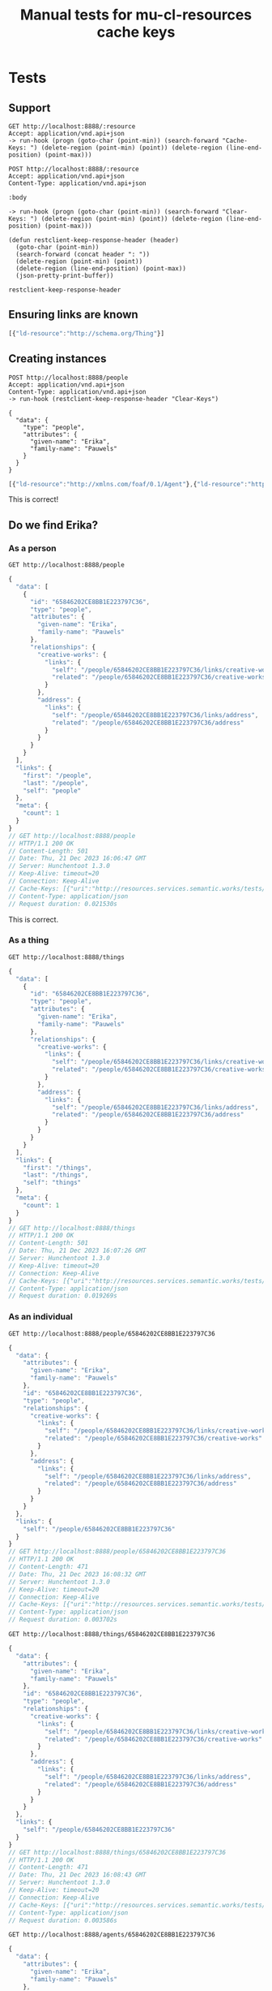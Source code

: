 # -*- org-confirm-babel-evaluate: nil -*-
#+TITLE: Manual tests for mu-cl-resources cache keys

* Tests

** Support
   #+name: get
   #+begin_src restclient :var resource="people"
     GET http://localhost:8888/:resource
     Accept: application/vnd.api+json
     -> run-hook (progn (goto-char (point-min)) (search-forward "Cache-Keys: ") (delete-region (point-min) (point)) (delete-region (line-end-position) (point-max)))
   #+end_src

   #+name: post
   #+begin_src restclient :var resource="people" :var body="{}"
     POST http://localhost:8888/:resource
     Accept: application/vnd.api+json
     Content-Type: application/vnd.api+json

     :body

     -> run-hook (progn (goto-char (point-min)) (search-forward "Clear-Keys: ") (delete-region (point-min) (point)) (delete-region (line-end-position) (point-max)))
   #+end_src

   #+begin_src elisp
     (defun restclient-keep-response-header (header)
       (goto-char (point-min))
       (search-forward (concat header ": "))
       (delete-region (point-min) (point))
       (delete-region (line-end-position) (point-max))
       (json-pretty-print-buffer))
   #+end_src

   #+RESULTS:
   : restclient-keep-response-header

** Ensuring links are known
   #+call: get("things")

   #+RESULTS:
   #+BEGIN_SRC js
   [{"ld-resource":"http://schema.org/Thing"}]
   #+END_SRC

** Creating instances
   #+begin_src restclient :var resource="people" :var body="{}"
     POST http://localhost:8888/people
     Accept: application/vnd.api+json
     Content-Type: application/vnd.api+json
     -> run-hook (restclient-keep-response-header "Clear-Keys")

     {
       "data": {
         "type": "people",
         "attributes": {
           "given-name": "Erika",
           "family-name": "Pauwels"
         }
       }
     }
   #+end_src

   #+RESULTS:
   #+BEGIN_SRC js
   [{"ld-resource":"http://xmlns.com/foaf/0.1/Agent"},{"ld-resource":"http://schema.org/Thing"},{"ld-resource":"http://schema.org/Person"}]
   #+END_SRC

   This is correct!

** Do we find Erika?
   
*** As a person
    #+begin_src restclient
      GET http://localhost:8888/people
    #+end_src

    #+RESULTS:
    #+BEGIN_SRC js
    {
      "data": [
        {
          "id": "65846202CE8BB1E223797C36",
          "type": "people",
          "attributes": {
            "given-name": "Erika",
            "family-name": "Pauwels"
          },
          "relationships": {
            "creative-works": {
              "links": {
                "self": "/people/65846202CE8BB1E223797C36/links/creative-works",
                "related": "/people/65846202CE8BB1E223797C36/creative-works"
              }
            },
            "address": {
              "links": {
                "self": "/people/65846202CE8BB1E223797C36/links/address",
                "related": "/people/65846202CE8BB1E223797C36/address"
              }
            }
          }
        }
      ],
      "links": {
        "first": "/people",
        "last": "/people",
        "self": "people"
      },
      "meta": {
        "count": 1
      }
    }
    // GET http://localhost:8888/people
    // HTTP/1.1 200 OK
    // Content-Length: 501
    // Date: Thu, 21 Dec 2023 16:06:47 GMT
    // Server: Hunchentoot 1.3.0
    // Keep-Alive: timeout=20
    // Connection: Keep-Alive
    // Cache-Keys: [{"uri":"http://resources.services.semantic.works/tests/people/65846202CE8BB1E223797C36"},{"ld-resource":"http://schema.org/Person"}]
    // Content-Type: application/json
    // Request duration: 0.021530s
    #+END_SRC

    This is correct.

*** As a thing
    #+begin_src restclient
      GET http://localhost:8888/things
    #+end_src

    #+RESULTS:
    #+BEGIN_SRC js
    {
      "data": [
        {
          "id": "65846202CE8BB1E223797C36",
          "type": "people",
          "attributes": {
            "given-name": "Erika",
            "family-name": "Pauwels"
          },
          "relationships": {
            "creative-works": {
              "links": {
                "self": "/people/65846202CE8BB1E223797C36/links/creative-works",
                "related": "/people/65846202CE8BB1E223797C36/creative-works"
              }
            },
            "address": {
              "links": {
                "self": "/people/65846202CE8BB1E223797C36/links/address",
                "related": "/people/65846202CE8BB1E223797C36/address"
              }
            }
          }
        }
      ],
      "links": {
        "first": "/things",
        "last": "/things",
        "self": "things"
      },
      "meta": {
        "count": 1
      }
    }
    // GET http://localhost:8888/things
    // HTTP/1.1 200 OK
    // Content-Length: 501
    // Date: Thu, 21 Dec 2023 16:07:26 GMT
    // Server: Hunchentoot 1.3.0
    // Keep-Alive: timeout=20
    // Connection: Keep-Alive
    // Cache-Keys: [{"uri":"http://resources.services.semantic.works/tests/people/65846202CE8BB1E223797C36"},{"ld-resource":"http://schema.org/Thing"}]
    // Content-Type: application/json
    // Request duration: 0.019269s
    #+END_SRC
    
*** As an individual
    #+begin_src restclient
      GET http://localhost:8888/people/65846202CE8BB1E223797C36
    #+end_src

    #+RESULTS:
    #+BEGIN_SRC js
    {
      "data": {
        "attributes": {
          "given-name": "Erika",
          "family-name": "Pauwels"
        },
        "id": "65846202CE8BB1E223797C36",
        "type": "people",
        "relationships": {
          "creative-works": {
            "links": {
              "self": "/people/65846202CE8BB1E223797C36/links/creative-works",
              "related": "/people/65846202CE8BB1E223797C36/creative-works"
            }
          },
          "address": {
            "links": {
              "self": "/people/65846202CE8BB1E223797C36/links/address",
              "related": "/people/65846202CE8BB1E223797C36/address"
            }
          }
        }
      },
      "links": {
        "self": "/people/65846202CE8BB1E223797C36"
      }
    }
    // GET http://localhost:8888/people/65846202CE8BB1E223797C36
    // HTTP/1.1 200 OK
    // Content-Length: 471
    // Date: Thu, 21 Dec 2023 16:08:32 GMT
    // Server: Hunchentoot 1.3.0
    // Keep-Alive: timeout=20
    // Connection: Keep-Alive
    // Cache-Keys: [{"uri":"http://resources.services.semantic.works/tests/people/65846202CE8BB1E223797C36"}]
    // Content-Type: application/json
    // Request duration: 0.003702s
    #+END_SRC

    #+begin_src restclient
      GET http://localhost:8888/things/65846202CE8BB1E223797C36
    #+end_src

    #+RESULTS:
    #+BEGIN_SRC js
    {
      "data": {
        "attributes": {
          "given-name": "Erika",
          "family-name": "Pauwels"
        },
        "id": "65846202CE8BB1E223797C36",
        "type": "people",
        "relationships": {
          "creative-works": {
            "links": {
              "self": "/people/65846202CE8BB1E223797C36/links/creative-works",
              "related": "/people/65846202CE8BB1E223797C36/creative-works"
            }
          },
          "address": {
            "links": {
              "self": "/people/65846202CE8BB1E223797C36/links/address",
              "related": "/people/65846202CE8BB1E223797C36/address"
            }
          }
        }
      },
      "links": {
        "self": "/people/65846202CE8BB1E223797C36"
      }
    }
    // GET http://localhost:8888/things/65846202CE8BB1E223797C36
    // HTTP/1.1 200 OK
    // Content-Length: 471
    // Date: Thu, 21 Dec 2023 16:08:43 GMT
    // Server: Hunchentoot 1.3.0
    // Keep-Alive: timeout=20
    // Connection: Keep-Alive
    // Cache-Keys: [{"uri":"http://resources.services.semantic.works/tests/people/65846202CE8BB1E223797C36"}]
    // Content-Type: application/json
    // Request duration: 0.003586s
    #+END_SRC

    #+begin_src restclient
      GET http://localhost:8888/agents/65846202CE8BB1E223797C36
    #+end_src

    #+RESULTS:
    #+BEGIN_SRC js
    {
      "data": {
        "attributes": {
          "given-name": "Erika",
          "family-name": "Pauwels"
        },
        "id": "65846202CE8BB1E223797C36",
        "type": "people",
        "relationships": {
          "creative-works": {
            "links": {
              "self": "/people/65846202CE8BB1E223797C36/links/creative-works",
              "related": "/people/65846202CE8BB1E223797C36/creative-works"
            }
          },
          "address": {
            "links": {
              "self": "/people/65846202CE8BB1E223797C36/links/address",
              "related": "/people/65846202CE8BB1E223797C36/address"
            }
          }
        }
      },
      "links": {
        "self": "/people/65846202CE8BB1E223797C36"
      }
    }
    // GET http://localhost:8888/agents/65846202CE8BB1E223797C36
    // HTTP/1.1 200 OK
    // Content-Length: 471
    // Date: Thu, 21 Dec 2023 16:08:50 GMT
    // Server: Hunchentoot 1.3.0
    // Keep-Alive: timeout=20
    // Connection: Keep-Alive
    // Cache-Keys: [{"uri":"http://resources.services.semantic.works/tests/people/65846202CE8BB1E223797C36"}]
    // Content-Type: application/json
    // Request duration: 0.003340s
    #+END_SRC

** She has written a book!
*** Create the book
    #+begin_src restclient
      POST http://localhost:8888/books
      Accept: application/vnd.api+json
      Content-Type: application/vnd.api+json
      -> run-hook (restclient-keep-response-header "Clear-Keys")

      {
        "data": {
          "type": "books",
          "attributes": {
            "title": "Linked Data for Dummies",
            "isbn": "42"
          },
          "relationships": {
            "author": {
              "data": {
                "type": "people",
                "id": "65846202CE8BB1E223797C36"
              }
            }
          }
        }
      }
    #+end_src

    #+RESULTS:
    #+BEGIN_SRC js
      [
        {
          "ld-resource": "http://schema.org/CreativeWork",
          "ld-relation": "<http://schema.org/author>"
        },
        {
          "ld-resource": "http://schema.org/Person",
          "ld-relation": "^<http://schema.org/author>"
        },
        {
          "ld-resource": "http://schema.org/Thing"
        },
        {
          "ld-resource": "http://schema.org/Book",
          "ld-relation": "<http://schema.org/author>"
        },
        {
          "ld-resource": "http://schema.org/CreativeWork"
        },
        {
          "ld-resource": "http://schema.org/Book"
        }
      ]
    #+END_SRC
*** Create a coloring book too!

    #+begin_src restclient
      POST http://localhost:8888/coloring-books
      Accept: application/vnd.api+json
      Content-Type: application/vnd.api+json
      -> run-hook (restclient-keep-response-header "Clear-Keys")

      {
        "data": {
          "type": "coloring-books",
          "attributes": {
            "title": "Coloring dragons",
            "isbn": "1337"
          },
          "relationships": {
            "author": {
              "data": {
                "type": "people",
                "id": "65846202CE8BB1E223797C36"
              }
            }
          }
        }
      }
    #+end_src

    #+RESULTS:
    #+BEGIN_SRC js
      [
        {
          "ld-resource": "http://mu.semte.ch/vocabularies/ext/ColoringBook"
        },
        {
          "ld-resource": "http://schema.org/CreativeWork",
          "ld-relation": "<http://schema.org/author>"
        },
        {
          "ld-resource": "http://schema.org/Person",
          "ld-relation": "^<http://schema.org/author>"
        },
        {
          "ld-resource": "http://mu.semte.ch/vocabularies/ext/ColoringBook",
          "ld-relation": "<http://schema.org/author>"
        },
        {
          "ld-resource": "http://schema.org/Thing"
        },
        {
          "ld-resource": "http://schema.org/Book",
          "ld-relation": "<http://schema.org/author>"
        },
        {
          "ld-resource": "http://schema.org/CreativeWork"
        },
        {
          "ld-resource": "http://schema.org/Book"
        }
      ]
    #+END_SRC
** How about people and their books?
   #+begin_src restclient
     GET http://localhost:8888/people?include=creative-works
     Accept: application/vnd.api+json
     -> run-hook (restclient-keep-response-header "Cache-Keys")
   #+end_src

   #+RESULTS:
   #+BEGIN_SRC js
     [
       {
         "uri": "http://resources.services.semantic.works/tests/books/65846BB9E1D6D419E17EB288"
       },
       {
         "ld-resource": "http://schema.org/Person"
       },
       {
         "uri": "http://resources.services.semantic.works/tests/books/65846B443B68A8598D64008C"
       },
       {
         "ld-resource": "http://schema.org/Person",
         "ld-relation": "^<http://schema.org/author>"
       },
       {
         "uri": "http://resources.services.semantic.works/tests/books/65846BF2E1D6D419E17EB289"
       },
       {
         "uri": "http://resources.services.semantic.works/tests/books/65846C63E1D6D419E17EB28A"
       },
       {
         "uri": "http://resources.services.semantic.works/tests/coloring-books/65846C99E1D6D419E17EB28B"
       },
       {
         "uri": "http://resources.services.semantic.works/tests/books/65846B5F3B68A8598D64008D"
       },
       {
         "uri": "http://resources.services.semantic.works/tests/books/658466D83B68A8598D64008B"
       }
     ]
   #+END_SRC

   #+begin_src restclient
     GET http://localhost:8888/creative-works?include=author
     Accept: application/vnd.api+json
     -> run-hook (restclient-keep-response-header "Cache-Keys")
   #+end_src

   #+RESULTS:
   #+BEGIN_SRC js
     [
       {
         "ld-resource": "http://schema.org/CreativeWork",
         "ld-relation": "<http://schema.org/author>"
       },
       {
         "uri": "http://resources.services.semantic.works/tests/people/65846202CE8BB1E223797C36"
       },
       {
         "ld-resource": "http://schema.org/CreativeWork"
       }
     ]
   #+END_SRC

   #+begin_src restclient
     GET http://localhost:8888/books?include=author
     Accept: application/vnd.api+json
     -> run-hook (restclient-keep-response-header "Cache-Keys")
   #+end_src

   #+RESULTS:
   #+BEGIN_SRC js
   [{"uri":"http://resources.services.semantic.works/tests/people/65846202CE8BB1E223797C36"},{"ld-resource":"http://schema.org/Book","ld-relation":"<http://schema.org/author>"},{"ld-resource":"http://schema.org/Book"}]
   #+END_SRC
** Patch attribute
*** Create a book to hack on

     #+begin_src restclient
       POST http://localhost:8888/books
       Accept: application/vnd.api+json
       Content-Type: application/vnd.api+json

       {
         "data": {
           "type": "books",
           "attributes": {
             "title": "How to make coffee in 10 days",
             "isbn": "10-7249"
           },
           "relationships": {
             "author": {
               "data": {
                 "type": "people",
                 "id": "65846202CE8BB1E223797C36"
               }
             }
           }
         }
       }
     #+end_src

     #+RESULTS:
     #+BEGIN_SRC js
     {
       "data": {
         "attributes": {
           "isbn": "10-7249",
           "title": "How to make coffee in 10 days"
         },
         "id": "6585896593959E1661AF5960",
         "type": "books",
         "relationships": {
           "comments": {
             "links": {
               "self": "/books/6585896593959E1661AF5960/links/comments",
               "related": "/books/6585896593959E1661AF5960/comments"
             }
           },
           "author": {
             "links": {
               "self": "/books/6585896593959E1661AF5960/links/author",
               "related": "/books/6585896593959E1661AF5960/author"
             }
           }
         }
       }
     }
     // POST http://localhost:8888/books
     // HTTP/1.1 201 Created
     // Content-Length: 405
     // Date: Fri, 22 Dec 2023 13:04:37 GMT
     // Server: Hunchentoot 1.3.0
     // Keep-Alive: timeout=20
     // Connection: Keep-Alive
     // Clear-Keys: [{"ld-resource":"http://schema.org/CreativeWork","ld-relation":"<http://schema.org/author>"},{"ld-resource":"http://schema.org/Person","ld-relation":"^<http://schema.org/author>"},{"ld-resource":"http://schema.org/Thing"},{"ld-resource":"http://schema.org/Book","ld-relation":"<http://schema.org/author>"},{"ld-resource":"http://schema.org/CreativeWork"},{"ld-resource":"http://schema.org/Book"}]
     // Location: /books/6585896593959E1661AF5960
     // Content-Type: application/json
     // Request duration: 0.086502s
     #+END_SRC
*** Update a property

     #+begin_src restclient :var uuid="6585896593959E1661AF5960"
       PATCH http://localhost:8888/books/:uuid
       Content-Type: application/vnd.api+json
       Accept: application/vnd.api+json
       -> run-hook (restclient-keep-response-header "Clear-Keys")

       {
          "data": {
             "attributes": {
               "title": "How to make coffee in 1 day"
             },
             "type": "books",
             "id": ":uuid"
          }
       }
     #+end_src

     #+RESULTS:
     #+BEGIN_SRC js
     [{"uri":"http://resources.services.semantic.works/tests/books/6585896593959E1661AF5960"},{"ld-resource":"http://schema.org/Thing"},{"ld-resource":"http://schema.org/CreativeWork"},{"ld-resource":"http://schema.org/Book"}]
     #+END_SRC
    
** Patch relation
*** Remove the author
     #+begin_src restclient :var uuid="6585896593959E1661AF5960" :var author_uuid="65846202CE8BB1E223797C36"
       PATCH http://localhost:8888/books/:uuid
       Content-Type: application/vnd.api+json
       Accept: application/vnd.api+json
       -> run-hook (restclient-keep-response-header "Clear-Keys")

       {
          "data": {
             "relationships": {
               "author": {
                 "data": null
               }
             },
             "type": "books",
             "id": ":uuid"
          }
       }
     #+end_src

     #+RESULTS:
     #+BEGIN_SRC js
       [
         {
           "ld-resource": "http://schema.org/CreativeWork",
           "ld-relation": "<http://schema.org/author>"
         },
         {
           "ld-resource": "http://schema.org/Person",
           "ld-relation": "^<http://schema.org/author>"
         },
         {
           "uri": "http://resources.services.semantic.works/tests/books/6585896593959E1661AF5960"
         },
         {
           "ld-resource": "http://schema.org/Thing"
         },
         {
           "ld-resource": "http://schema.org/Book",
           "ld-relation": "<http://schema.org/author>"
         },
         {
           "ld-resource": "http://schema.org/CreativeWork"
         },
         {
           "ld-resource": "http://schema.org/Book"
         }
       ]
     #+END_SRC

     Same for creative-works

     #+begin_src restclient :var book_uuid="6585896593959E1661AF5960" :var author_uuid="65846202CE8BB1E223797C36"
       PATCH http://localhost:8888/creative-works/:book_uuid
       Content-Type: application/vnd.api+json
       Accept: application/vnd.api+json
       -> run-hook (restclient-keep-response-header "Clear-Keys")

       {
          "data": {
             "relationships": {
               "author": {
                 "data": null
               }
             },
             "type": "creative-works",
             "id": ":book_uuid"
          }
       }
     #+end_src

     #+RESULTS:
     #+BEGIN_SRC js
     [
       {
         "ld-resource": "http://schema.org/CreativeWork",
         "ld-relation": "<http://schema.org/author>"
       },
       {
         "ld-resource": "http://schema.org/Person",
         "ld-relation": "^<http://schema.org/author>"
       },
       {
         "uri": "http://resources.services.semantic.works/tests/books/6585896593959E1661AF5960"
       },
       {
         "ld-resource": "http://schema.org/Thing"
       },
       {
         "ld-resource": "http://schema.org/Book",
         "ld-relation": "<http://schema.org/author>"
       },
       {
         "ld-resource": "http://schema.org/CreativeWork"
       },
       {
         "ld-resource": "http://schema.org/Book"
       }
     ]
     #+END_SRC

*** Set the books for the given author
    This must also clear what we have removed.  We don't know what we
    have removed, so this includes extra subclasses.

     #+begin_src restclient :var book_uuid="6585896593959E1661AF5960" :var author_uuid="65846202CE8BB1E223797C36"
       PATCH http://localhost:8888/people/:author_uuid
       Content-Type: application/vnd.api+json
       Accept: application/vnd.api+json
       -> run-hook (restclient-keep-response-header "Clear-Keys")

       {
          "data": {
             "relationships": {
               "creative-works": {
                 "data": [{
                   "type": "books",
                   "id": ":book_uuid"
                 }]
               }
             },
             "type": "people",
             "id": ":author_uuid"
          }
       }
     #+end_src

     #+RESULTS:
     #+BEGIN_SRC js
     [
       {
         "ld-resource": "http://schema.org/Comment",
         "ld-relation": "<http://schema.org/author>"
       },
       {
         "ld-resource": "http://schema.org/Person"
       },
       {
         "ld-resource": "http://schema.org/CreativeWork",
         "ld-relation": "<http://schema.org/author>"
       },
       {
         "ld-resource": "http://schema.org/Person",
         "ld-relation": "^<http://schema.org/author>"
       },
       {
         "uri": "http://resources.services.semantic.works/tests/people/65846202CE8BB1E223797C36"
       },
       {
         "ld-resource": "http://mu.semte.ch/vocabularies/ext/ColoringBook",
         "ld-relation": "<http://schema.org/author>"
       },
       {
         "ld-resource": "http://xmlns.com/foaf/0.1/Agent"
       },
       {
         "ld-resource": "http://schema.org/Thing"
       },
       {
         "ld-resource": "http://schema.org/Book",
         "ld-relation": "<http://schema.org/author>"
       }
     ]
     #+END_SRC

** Delete entity

*** Create it
      #+begin_src restclient
        POST http://localhost:8888/books
        Accept: application/vnd.api+json
        Content-Type: application/vnd.api+json

        {
          "data": {
            "type": "books",
            "attributes": {
              "title": "Could java be awesome?",
              "isbn": "0918273409182"
            },
            "relationships": {
              "author": {
                "data": {
                  "type": "people",
                  "id": "65846202CE8BB1E223797C36"
                }
              }
            }
          }
        }
      #+end_src

      #+RESULTS:
      #+BEGIN_SRC js
      {
        "data": {
          "attributes": {
            "isbn": "0918273409182",
            "title": "Could java be awesome?"
          },
          "id": "6585A6164AE95DDACD9CF31B",
          "type": "books",
          "relationships": {
            "comments": {
              "links": {
                "self": "/books/6585A6164AE95DDACD9CF31B/links/comments",
                "related": "/books/6585A6164AE95DDACD9CF31B/comments"
              }
            },
            "author": {
              "links": {
                "self": "/books/6585A6164AE95DDACD9CF31B/links/author",
                "related": "/books/6585A6164AE95DDACD9CF31B/author"
              }
            }
          }
        }
      }
      // POST http://localhost:8888/books
      // HTTP/1.1 201 Created
      // Content-Length: 404
      // Date: Fri, 22 Dec 2023 15:07:02 GMT
      // Server: Hunchentoot 1.3.0
      // Keep-Alive: timeout=20
      // Connection: Keep-Alive
      // Clear-Keys: [{"ld-resource":"http://schema.org/CreativeWork","ld-relation":"<http://schema.org/author>"},{"ld-resource":"http://schema.org/Person","ld-relation":"^<http://schema.org/author>"},{"ld-resource":"http://schema.org/Thing"},{"ld-resource":"http://schema.org/Book","ld-relation":"<http://schema.org/author>"},{"ld-resource":"http://schema.org/CreativeWork"},{"ld-resource":"http://schema.org/Book"}]
      // Location: /books/6585A6164AE95DDACD9CF31B
      // Content-Type: application/json
      // Request duration: 0.024415s
      #+END_SRC
   
      #+begin_src restclient :var uuid="6585A6164AE95DDACD9CF31B"
        DELETE http://localhost:8888/books/:uuid
        Accept: application/vnd.api+json
        -> run-hook (restclient-keep-response-header "Clear-Keys")
      #+end_src

      #+RESULTS:
      #+BEGIN_SRC js
      [
        {
          "ld-resource": "http://schema.org/Book",
          "ld-relation": "<http://schema.org/comment>"
        },
        {
          "ld-resource": "http://schema.org/CreativeWork",
          "ld-relation": "<http://schema.org/comment>"
        },
        {
          "ld-resource": "http://schema.org/CreativeWork",
          "ld-relation": "<http://schema.org/author>"
        },
        {
          "ld-resource": "http://schema.org/Person",
          "ld-relation": "^<http://schema.org/author>"
        },
        {
          "ld-resource": "http://schema.org/Comment",
          "ld-relation": "^<http://schema.org/comment>"
        },
        {
          "ld-resource": "http://schema.org/Thing"
        },
        {
          "ld-resource": "http://schema.org/Book",
          "ld-relation": "<http://schema.org/author>"
        },
        {
          "uri": "http://resources.services.semantic.works/tests/books/6585A6164AE95DDACD9CF31B"
        },
        {
          "ld-resource": "http://schema.org/CreativeWork"
        },
        {
          "ld-resource": "http://schema.org/Book"
        }
      ]
      #+END_SRC


** TODO Relations
   
*** Get the books of author
     #+begin_src restclient :var book_uuid="6585896593959E1661AF5960" :var author_uuid="65846202CE8BB1E223797C36"
       GET http://localhost:8888/people/:author_uuid/creative-works
       Content-Type: application/vnd.api+json
       Accept: application/vnd.api+json
       -> run-hook (restclient-keep-response-header "Cache-Keys")
     #+end_src

     #+RESULTS:
     #+BEGIN_SRC js
     [
       {
         "ld-resource": "http://schema.org/Person",
         "ld-relation": "^<http://schema.org/author>"
       },
       {
         "ld-resource": "http://schema.org/CreativeWork"
       }
     ]
     #+END_SRC

*** Get the author of a book
     #+begin_src restclient :var book_uuid="6585896593959E1661AF5960" :var author_uuid="65846202CE8BB1E223797C36"
       GET http://localhost:8888/books/:book_uuid/author
       Content-Type: application/vnd.api+json
       Accept: application/vnd.api+json
       -> run-hook (restclient-keep-response-header "Cache-Keys")    
     #+end_src

     #+RESULTS:
     #+BEGIN_SRC js
     [
       {
         "uri": "http://resources.services.semantic.works/tests/people/65846202CE8BB1E223797C36"
       },
       {
         "ld-resource": "http://schema.org/Book",
         "ld-relation": "<http://schema.org/author>"
       }
     ]
     #+END_SRC

*** Set the book of author
     #+begin_src restclient :var book_uuid="6585896593959E1661AF5960" :var author_uuid="65846202CE8BB1E223797C36"
       PATCH http://localhost:8888/people/:author_uuid/links/creative-works
       Content-Type: application/vnd.api+json
       Accept: application/vnd.api+json
       -> run-hook (restclient-keep-response-header "Clear-Keys")

       {
          "data": [{
            "type": "books",
            "id": ":book_uuid"
          }]
       }
     #+end_src

     #+RESULTS:
     #+BEGIN_SRC js
     [
       {
         "ld-resource": "http://schema.org/Comment",
         "ld-relation": "<http://schema.org/author>"
       },
       {
         "ld-resource": "http://schema.org/CreativeWork",
         "ld-relation": "<http://schema.org/author>"
       },
       {
         "ld-resource": "http://schema.org/Person",
         "ld-relation": "^<http://schema.org/author>"
       },
       {
         "ld-resource": "http://mu.semte.ch/vocabularies/ext/ColoringBook",
         "ld-relation": "<http://schema.org/author>"
       },
       {
         "ld-resource": "http://schema.org/Book",
         "ld-relation": "<http://schema.org/author>"
       }
     ]
     #+END_SRC

*** Set the author of book
     #+begin_src restclient :var book_uuid="6585896593959E1661AF5960" :var author_uuid="65846202CE8BB1E223797C36"
       PATCH http://localhost:8888/books/:book_uuid/links/author
       Content-Type: application/vnd.api+json
       Accept: application/vnd.api+json
       -> run-hook (restclient-keep-response-header "Clear-Keys")

       {
          "data": {
            "type": "people",
            "id": ":author_uuid"
          }
       }
     #+end_src

     #+RESULTS:
     #+BEGIN_SRC js
     [
       {
         "ld-resource": "http://schema.org/CreativeWork",
         "ld-relation": "<http://schema.org/author>"
       },
       {
         "ld-resource": "http://schema.org/Person",
         "ld-relation": "^<http://schema.org/author>"
       },
       {
         "ld-resource": "http://schema.org/Book",
         "ld-relation": "<http://schema.org/author>"
       }
     ]
     #+END_SRC


*** Set the author of a coloring book
    #+begin_src restclient
      GET http://localhost:8080/coloring-books
      Accept: application/vnd.api+json
    #+end_src

    #+RESULTS:
    #+BEGIN_SRC js
    {
      "data": [
        {
          "id": "65846C99E1D6D419E17EB28B",
          "type": "coloring-books",
          "attributes": {
            "isbn": "1337",
            "title": "Coloring dragons"
          },
          "relationships": {
            "comments": {
              "links": {
                "self": "/coloring-books/65846C99E1D6D419E17EB28B/links/comments",
                "related": "/coloring-books/65846C99E1D6D419E17EB28B/comments"
              }
            },
            "author": {
              "links": {
                "self": "/coloring-books/65846C99E1D6D419E17EB28B/links/author",
                "related": "/coloring-books/65846C99E1D6D419E17EB28B/author"
              }
            }
          }
        }
      ],
      "links": {
        "first": "/coloring-books",
        "last": "/coloring-books",
        "self": "coloring-books"
      },
      "meta": {
        "count": 1
      }
    }
    // GET http://localhost:8080/coloring-books
    // HTTP/1.1 200 OK
    // Content-Length: 540
    // Date: Fri, 22 Dec 2023 15:22:18 GMT
    // Server: Hunchentoot 1.3.0
    // Keep-Alive: timeout=20
    // Connection: Keep-Alive
    // Cache-Keys: [{"ld-resource":"http://mu.semte.ch/vocabularies/ext/ColoringBook"}]
    // Content-Type: application/json
    // Request duration: 0.021386s
    #+END_SRC

     #+begin_src restclient :var coloring_book_uuid="65846C99E1D6D419E17EB28B" :var author_uuid="65846202CE8BB1E223797C36"
       PATCH http://localhost:8888/books/:coloring_book_uuid/links/author
       Content-Type: application/vnd.api+json
       Accept: application/vnd.api+json
       -> run-hook (restclient-keep-response-header "Clear-Keys")

       {
          "data": {
            "type": "people",
            "id": ":author_uuid"
          }
       }
     #+end_src

     #+RESULTS:
     #+BEGIN_SRC js
     [
       {
         "ld-resource": "http://schema.org/CreativeWork",
         "ld-relation": "<http://schema.org/author>"
       },
       {
         "ld-resource": "http://schema.org/Person",
         "ld-relation": "^<http://schema.org/author>"
       },
       {
         "ld-resource": "http://mu.semte.ch/vocabularies/ext/ColoringBook",
         "ld-relation": "<http://schema.org/author>"
       },
       {
         "ld-resource": "http://schema.org/Book",
         "ld-relation": "<http://schema.org/author>"
       }
     ]
     #+END_SRC

*** Delete the book from author
    We also have a clear key for =Comment= here which is chosen to keep
    the code a bit less complex.  This is suboptimal but the call is
    rarely used.  Better to optimize other cases than this :-)
    
      #+begin_src restclient :var coloring_book_uuid="65846C99E1D6D419E17EB28B" :var author_uuid="65846202CE8BB1E223797C36"
        DELETE http://localhost:8888/people/:author_uuid/links/creative-works
        Accept: application/vnd.api+json
        Content-Type: application/vnd.api+json
        -> run-hook (restclient-keep-response-header "Clear-Keys")

        {
           "data": [{
             "type": "books",
             "id": ":coloring_book_uuid"
           }]
        }
     #+end_src

     #+RESULTS:
     #+BEGIN_SRC js
     [
       {
         "ld-resource": "http://schema.org/Comment",
         "ld-relation": "<http://schema.org/author>"
       },
       {
         "ld-resource": "http://schema.org/CreativeWork",
         "ld-relation": "<http://schema.org/author>"
       },
       {
         "ld-resource": "http://schema.org/Person",
         "ld-relation": "^<http://schema.org/author>"
       },
       {
         "ld-resource": "http://mu.semte.ch/vocabularies/ext/ColoringBook",
         "ld-relation": "<http://schema.org/author>"
       },
       {
         "ld-resource": "http://schema.org/Book",
         "ld-relation": "<http://schema.org/author>"
       }
     ]
     #+END_SRC
